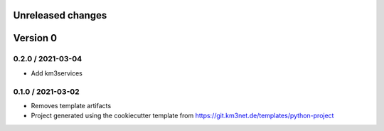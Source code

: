 Unreleased changes
------------------
Version 0
---------

0.2.0 / 2021-03-04
~~~~~~~~~~~~~~~~~~
* Add km3services

0.1.0 / 2021-03-02
~~~~~~~~~~~~~~~~~~
* Removes template artifacts
* Project generated using the cookiecutter template from
  https://git.km3net.de/templates/python-project
